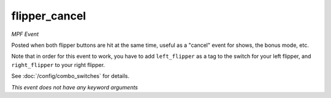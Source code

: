 flipper_cancel
==============

*MPF Event*

Posted when both flipper buttons are hit at the same time,
useful as a "cancel" event for shows, the bonus mode, etc.

Note that in order for this event to work, you have to add
``left_flipper`` as a tag to the switch for your left flipper,
and ``right_flipper`` to your right flipper.

See :doc:`/config/combo_switches` for details.

*This event does not have any keyword arguments*
